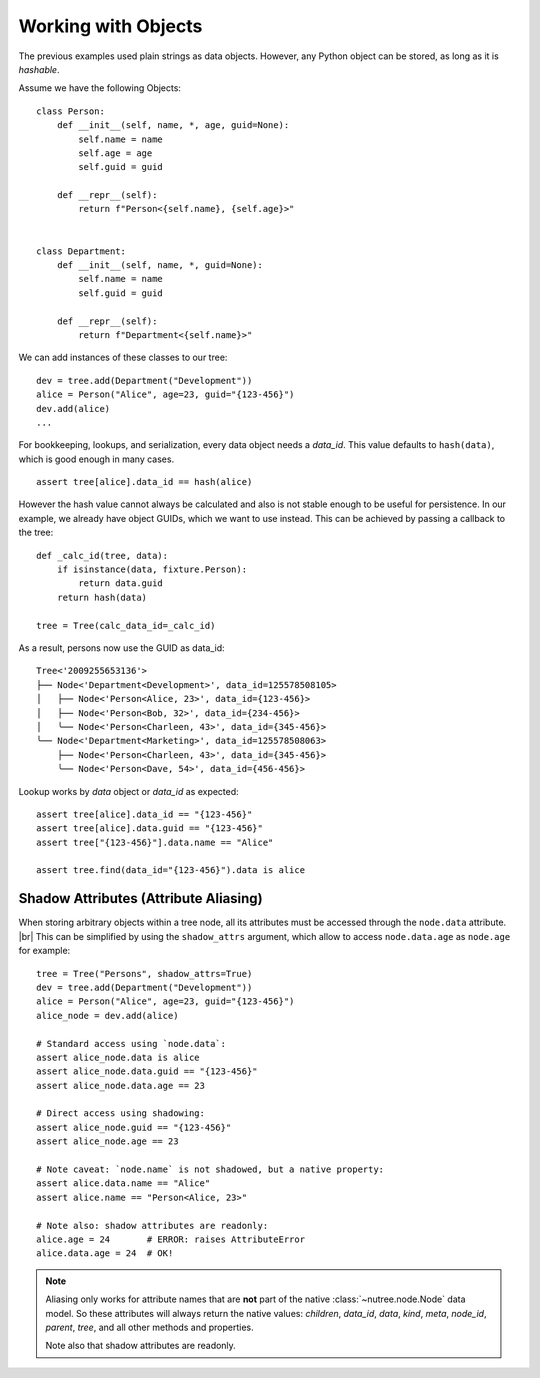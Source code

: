 .. _objects:

--------------------
Working with Objects
--------------------

.. py:currentmodule:: nutree

The previous examples used plain strings as data objects. However, any Python
object can be stored, as long as it is `hashable`.

Assume we have the following Objects::

    class Person:
        def __init__(self, name, *, age, guid=None):
            self.name = name
            self.age = age
            self.guid = guid

        def __repr__(self):
            return f"Person<{self.name}, {self.age}>"


    class Department:
        def __init__(self, name, *, guid=None):
            self.name = name
            self.guid = guid

        def __repr__(self):
            return f"Department<{self.name}>"

We can add instances of these classes to our tree::

    dev = tree.add(Department("Development"))
    alice = Person("Alice", age=23, guid="{123-456}")
    dev.add(alice)
    ...

For bookkeeping, lookups, and serialization, every data object needs a `data_id`.
This value defaults to ``hash(data)``, which is good enough in many cases. :: 

    assert tree[alice].data_id == hash(alice)

However the hash value cannot always be calculated and also is not stable enough
to be useful for persistence. In our example, we already have object GUIDs, which
we want to use instead. This can be achieved by passing a callback to the tree::

    def _calc_id(tree, data):
        if isinstance(data, fixture.Person):
            return data.guid
        return hash(data)

    tree = Tree(calc_data_id=_calc_id)

As a result, persons now use the GUID as data_id::

    Tree<'2009255653136'>
    ├── Node<'Department<Development>', data_id=125578508105>
    │   ├── Node<'Person<Alice, 23>', data_id={123-456}>
    │   ├── Node<'Person<Bob, 32>', data_id={234-456}>
    │   ╰── Node<'Person<Charleen, 43>', data_id={345-456}>
    ╰── Node<'Department<Marketing>', data_id=125578508063>
        ├── Node<'Person<Charleen, 43>', data_id={345-456}>
        ╰── Node<'Person<Dave, 54>', data_id={456-456}>

Lookup works by `data` object or `data_id` as expected::

    assert tree[alice].data_id == "{123-456}"
    assert tree[alice].data.guid == "{123-456}"
    assert tree["{123-456}"].data.name == "Alice"

    assert tree.find(data_id="{123-456}").data is alice


.. _shadow-attributes:

Shadow Attributes (Attribute Aliasing)
--------------------------------------

When storing arbitrary objects within a tree node, all its attributes must be 
accessed through the ``node.data`` attribute. |br|
This can be simplified by using the ``shadow_attrs`` argument, which allow to
access ``node.data.age`` as ``node.age`` for example::

    tree = Tree("Persons", shadow_attrs=True)
    dev = tree.add(Department("Development"))
    alice = Person("Alice", age=23, guid="{123-456}")
    alice_node = dev.add(alice)

    # Standard access using `node.data`:
    assert alice_node.data is alice
    assert alice_node.data.guid == "{123-456}"
    assert alice_node.data.age == 23

    # Direct access using shadowing:
    assert alice_node.guid == "{123-456}"
    assert alice_node.age == 23
    
    # Note caveat: `node.name` is not shadowed, but a native property:
    assert alice.data.name == "Alice"
    assert alice.name == "Person<Alice, 23>"

    # Note also: shadow attributes are readonly:
    alice.age = 24       # ERROR: raises AttributeError
    alice.data.age = 24  # OK!

.. note::

    Aliasing only works for attribute names that are **not** part of the native 
    :class:`~nutree.node.Node` data model. So these attributes will always return
    the native values:
    `children`, `data_id`, `data`, `kind`, `meta`, `node_id`, `parent`, `tree`, 
    and all other methods and properties.

    Note also that shadow attributes are readonly.

